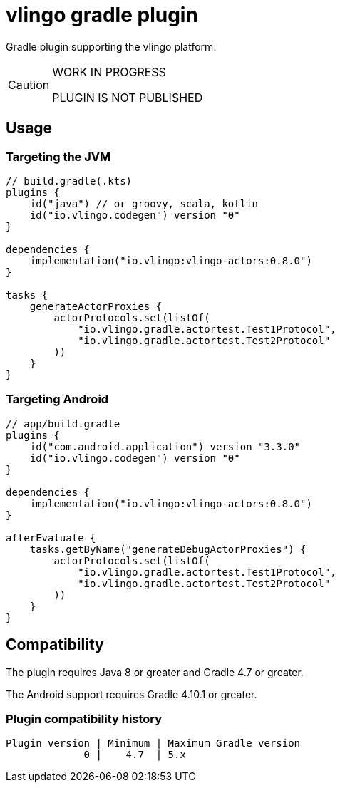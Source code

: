 = vlingo gradle plugin

Gradle plugin supporting the vlingo platform.

[CAUTION]
====
WORK IN PROGRESS

PLUGIN IS NOT PUBLISHED
====

== Usage

=== Targeting the JVM

```kotlin
// build.gradle(.kts)
plugins {
    id("java") // or groovy, scala, kotlin
    id("io.vlingo.codegen") version "0"
}

dependencies {
    implementation("io.vlingo:vlingo-actors:0.8.0")
}

tasks {
    generateActorProxies {
        actorProtocols.set(listOf(
            "io.vlingo.gradle.actortest.Test1Protocol",
            "io.vlingo.gradle.actortest.Test2Protocol"
        ))
    }
}
```

=== Targeting Android

```kotlin
// app/build.gradle
plugins {
    id("com.android.application") version "3.3.0"
    id("io.vlingo.codegen") version "0"
}

dependencies {
    implementation("io.vlingo:vlingo-actors:0.8.0")
}

afterEvaluate {
    tasks.getByName("generateDebugActorProxies") {
        actorProtocols.set(listOf(
            "io.vlingo.gradle.actortest.Test1Protocol",
            "io.vlingo.gradle.actortest.Test2Protocol"
        ))
    }
}

```

== Compatibility

The plugin requires Java 8 or greater and Gradle 4.7 or greater.

The Android support requires Gradle 4.10.1 or greater.

=== Plugin compatibility history

    Plugin version | Minimum | Maximum Gradle version
                 0 |    4.7  | 5.x
